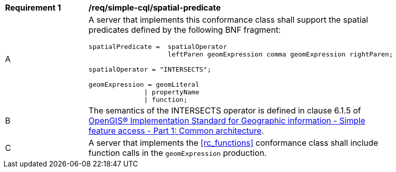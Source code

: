 [[req_simple-cql_spatial-predicate]] 
[width="90%",cols="2,6a"]
|===
^|*Requirement {counter:req-id}* |*/req/simple-cql/spatial-predicate* 
^|A |A server that implements this conformance class shall support the spatial
predicates defined by the following BNF fragment:

----
spatialPredicate =  spatialOperator
                    leftParen geomExpression comma geomExpression rightParen;

spatialOperator = "INTERSECTS"; 

geomExpression = geomLiteral
              \| propertyName
              \| function;
----

^|B |The semantics of the INTERSECTS operator is defined in clause 6.1.5 of <<ISO19125,OpenGIS® Implementation Standard for Geographic information - Simple feature access - Part 1: Common architecture>>.
^|C |A server that implements the <<rc_functions>> conformance class shall include function calls in the `geomExpression` production.
|===
